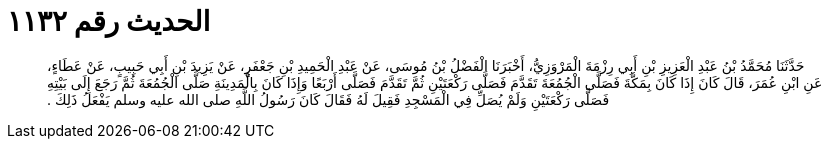 
= الحديث رقم ١١٣٢

[quote.hadith]
حَدَّثَنَا مُحَمَّدُ بْنُ عَبْدِ الْعَزِيزِ بْنِ أَبِي رِزْمَةَ الْمَرْوَزِيُّ، أَخْبَرَنَا الْفَضْلُ بْنُ مُوسَى، عَنْ عَبْدِ الْحَمِيدِ بْنِ جَعْفَرٍ، عَنْ يَزِيدَ بْنِ أَبِي حَبِيبٍ، عَنْ عَطَاءٍ، عَنِ ابْنِ عُمَرَ، قَالَ كَانَ إِذَا كَانَ بِمَكَّةَ فَصَلَّى الْجُمُعَةَ تَقَدَّمَ فَصَلَّى رَكْعَتَيْنِ ثُمَّ تَقَدَّمَ فَصَلَّى أَرْبَعًا وَإِذَا كَانَ بِالْمَدِينَةِ صَلَّى الْجُمُعَةَ ثُمَّ رَجَعَ إِلَى بَيْتِهِ فَصَلَّى رَكْعَتَيْنِ وَلَمْ يُصَلِّ فِي الْمَسْجِدِ فَقِيلَ لَهُ فَقَالَ كَانَ رَسُولُ اللَّهِ صلى الله عليه وسلم يَفْعَلُ ذَلِكَ ‏.‏